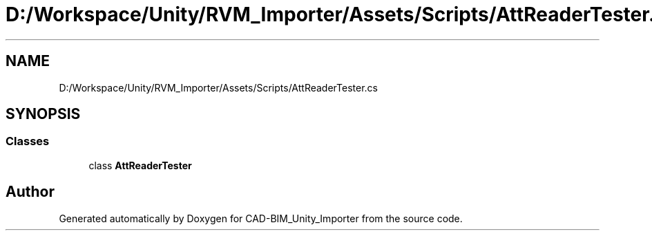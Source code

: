 .TH "D:/Workspace/Unity/RVM_Importer/Assets/Scripts/AttReaderTester.cs" 3 "Thu May 16 2019" "CAD-BIM_Unity_Importer" \" -*- nroff -*-
.ad l
.nh
.SH NAME
D:/Workspace/Unity/RVM_Importer/Assets/Scripts/AttReaderTester.cs
.SH SYNOPSIS
.br
.PP
.SS "Classes"

.in +1c
.ti -1c
.RI "class \fBAttReaderTester\fP"
.br
.in -1c
.SH "Author"
.PP 
Generated automatically by Doxygen for CAD-BIM_Unity_Importer from the source code\&.

